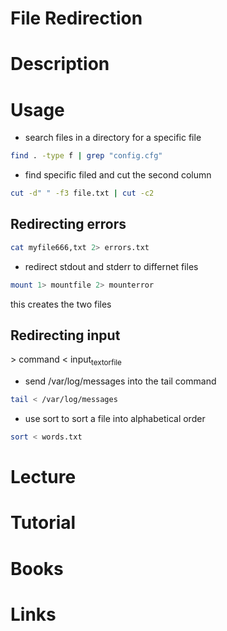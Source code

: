 #+TAGS: pipe redirection cat stderr stdin stdout


* File Redirection
* Description
* Usage
  
- search files in a directory for a specific file
#+BEGIN_SRC sh
find . -type f | grep "config.cfg"
#+END_SRC

- find specific filed and cut the second column
#+BEGIN_SRC sh
cut -d" " -f3 file.txt | cut -c2
#+END_SRC

** Redirecting errors
#+BEGIN_SRC sh
cat myfile666,txt 2> errors.txt
#+END_SRC

- redirect stdout and stderr to differnet files
#+BEGIN_SRC sh
mount 1> mountfile 2> mounterror
#+END_SRC
this creates the two files

** Redirecting input

> command < input_text_or_file

- send /var/log/messages into the tail command
#+BEGIN_SRC sh
tail < /var/log/messages
#+END_SRC

- use sort to sort a file into alphabetical order
#+BEGIN_SRC sh
sort < words.txt
#+END_SRC

* Lecture
* Tutorial
* Books
* Links
